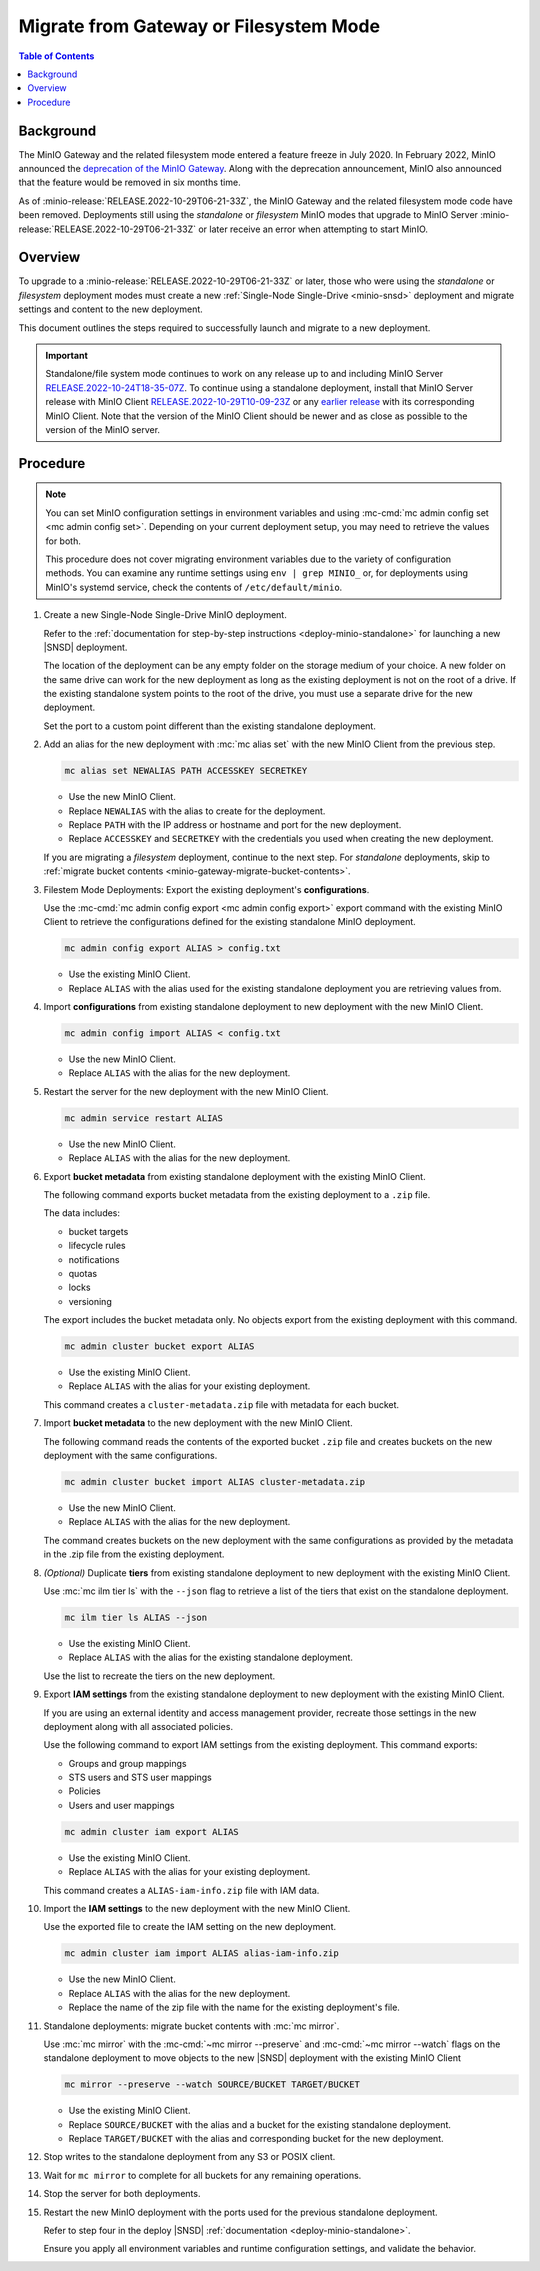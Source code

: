 .. _minio-gateway-migration:

=======================================
Migrate from Gateway or Filesystem Mode
=======================================

.. default-domain:: minio

.. contents:: Table of Contents
   :local:
   :depth: 1

Background
----------

The MinIO Gateway and the related filesystem mode entered a feature freeze in July 2020.
In February 2022, MinIO announced the `deprecation of the MinIO Gateway <https://blog.min.io/deprecation-of-the-minio-gateway/?ref=docs>`__.
Along with the deprecation announcement, MinIO also announced that the feature would be removed in six months time.

As of :minio-release:`RELEASE.2022-10-29T06-21-33Z`, the MinIO Gateway and the related filesystem mode code have been removed.
Deployments still using the `standalone` or `filesystem` MinIO modes that upgrade to MinIO Server :minio-release:`RELEASE.2022-10-29T06-21-33Z` or later receive an error when attempting to start MinIO.

.. cond:: linux

   .. note::

      For deployments running in a container, see the `Container - Migrate from Gateway or Filesystem Mode <https://min.io/docs/minio/container/operations/install-deploy-manage/migrate-fs-gateway.html>`__ tutorial instead.

Overview
--------

To upgrade to a :minio-release:`RELEASE.2022-10-29T06-21-33Z` or later, those who were using the `standalone` or `filesystem` deployment modes must create a new :ref:`Single-Node Single-Drive <minio-snsd>` deployment and migrate settings and content to the new deployment.

This document outlines the steps required to successfully launch and migrate to a new deployment.

.. important:: 

   Standalone/file system mode continues to work on any release up to and including MinIO Server `RELEASE.2022-10-24T18-35-07Z <https://github.com/minio/minio/releases/tag/RELEASE.2022-10-24T18-35-07Z>`__.
   To continue using a standalone deployment, install that MinIO Server release with MinIO Client `RELEASE.2022-10-29T10-09-23Z <https://github.com/minio/mc/releases/tag/RELEASE.2022-10-29T10-09-23Z>`__ or any `earlier release <https://github.com/minio/minio/releases>`__ with its corresponding MinIO Client. Note that the version of the MinIO Client should be newer and as close as possible to the version of the MinIO server.


Procedure
---------

.. note:: 
   
   You can set MinIO configuration settings in environment variables and using :mc-cmd:`mc admin config set <mc admin config set>`.
   Depending on your current deployment setup, you may need to retrieve the values for both.

   This procedure does not cover migrating environment variables due to the variety of configuration methods.
   You can examine any runtime settings using ``env | grep MINIO_`` or, for deployments using MinIO's systemd service, check the contents of ``/etc/default/minio``.

#. Create a new Single-Node Single-Drive MinIO deployment.

   Refer to the :ref:`documentation for step-by-step instructions <deploy-minio-standalone>` for launching a new |SNSD| deployment.

   The location of the deployment can be any empty folder on the storage medium of your choice.
   A new folder on the same drive can work for the new deployment as long as the existing deployment is not on the root of a drive.
   If the existing standalone system points to the root of the drive, you must use a separate drive for the new deployment.

   Set the port to a custom point different than the existing standalone deployment.

#. Add an alias for the new deployment with :mc:`mc alias set` with the new MinIO Client from the previous step.

   .. code-block:: shell
      :class: copyable
      
      mc alias set NEWALIAS PATH ACCESSKEY SECRETKEY

   - Use the new MinIO Client.
   - Replace ``NEWALIAS`` with the alias to create for the deployment.
   - Replace ``PATH`` with the IP address or hostname and port for the new deployment.
   - Replace ``ACCESSKEY`` and ``SECRETKEY`` with the credentials you used when creating the new deployment.

   If you are migrating a `filesystem` deployment, continue to the next step.
   For `standalone` deployments, skip to :ref:`migrate bucket contents <minio-gateway-migrate-bucket-contents>`.

#. Filestem Mode Deployments: Export the existing deployment's **configurations**.

   Use the :mc-cmd:`mc admin config export <mc admin config export>` export command with the existing MinIO Client to retrieve the configurations defined for the existing standalone MinIO deployment.

   .. code-block:: shell
      :class: copyable

      mc admin config export ALIAS > config.txt

   - Use the existing MinIO Client.
   - Replace ``ALIAS`` with the alias used for the existing standalone deployment you are retrieving values from. 

#. Import **configurations** from existing standalone deployment to new deployment with the new MinIO Client.

   .. code-block:: shell
      :class: copyable

      mc admin config import ALIAS < config.txt

   - Use the new MinIO Client.
   - Replace ``ALIAS`` with the alias for the new deployment.

#. Restart the server for the new deployment with the new MinIO Client.

   .. code-block:: shell
      :class: copyable

      mc admin service restart ALIAS
   
   - Use the new MinIO Client.
   - Replace ``ALIAS`` with the alias for the new deployment.
   
#. Export **bucket metadata** from existing standalone deployment with the existing MinIO Client.

   The following command exports bucket metadata from the existing deployment to a ``.zip`` file.

   The data includes:

   - bucket targets
   - lifecycle rules
   - notifications
   - quotas
   - locks
   - versioning

   The export includes the bucket metadata only.
   No objects export from the existing deployment with this command.

   .. code-block:: shell
      :class: copyable

      mc admin cluster bucket export ALIAS

   - Use the existing MinIO Client.
   - Replace ``ALIAS`` with the alias for your existing deployment.

   This command creates a ``cluster-metadata.zip`` file with metadata for each bucket.

#. Import **bucket metadata** to the new deployment with the new MinIO Client.

   The following command reads the contents of the exported bucket ``.zip`` file and creates buckets on the new deployment with the same configurations.

   .. code-block:: shell
      :class: copyable

      mc admin cluster bucket import ALIAS cluster-metadata.zip

   - Use the new MinIO Client.
   - Replace ``ALIAS`` with the alias for the new deployment.

   The command creates buckets on the new deployment with the same configurations as provided by the metadata in the .zip file from the existing deployment.

#. *(Optional)* Duplicate **tiers** from existing standalone deployment to new deployment with the existing MinIO Client.

   Use :mc:`mc ilm tier ls` with the ``--json`` flag to retrieve a list of the tiers that exist on the standalone deployment.

   .. code-block:: shell
      :class: copyable

      mc ilm tier ls ALIAS --json

   - Use the existing MinIO Client.
   - Replace ``ALIAS`` with the alias for the existing standalone deployment.
   
   Use the list to recreate the tiers on the new deployment.

#. Export **IAM settings** from the existing standalone deployment to new deployment with the existing MinIO Client.

   If you are using an external identity and access management provider, recreate those settings in the new deployment along with all associated policies.

   Use the following command to export IAM settings from the existing deployment.
   This command exports:

   - Groups and group mappings
   - STS users and STS user mappings
   - Policies
   - Users and user mappings

   .. code-block:: shell
      :class: copyable

      mc admin cluster iam export ALIAS

   - Use the existing MinIO Client.
   - Replace ``ALIAS`` with the alias for your existing deployment.

   This command creates a ``ALIAS-iam-info.zip`` file with IAM data.

#. Import the **IAM settings** to the new deployment with the new MinIO Client.

   Use the exported file to create the IAM setting on the new deployment.

   .. code-block:: shell
      :class: copyable

      mc admin cluster iam import ALIAS alias-iam-info.zip

   - Use the new MinIO Client.
   - Replace ``ALIAS`` with the alias for the new deployment.
   - Replace the name of the zip file with the name for the existing deployment's file.

   .. _minio-gateway-migrate-bucket-contents:

#. Standalone deployments: migrate bucket contents with :mc:`mc mirror`.

   Use :mc:`mc mirror` with the :mc-cmd:`~mc mirror --preserve` and :mc-cmd:`~mc mirror --watch` flags on the standalone deployment to move objects to the new |SNSD| deployment with the existing MinIO Client

   .. code-block:: shell
      :class: copyable

      mc mirror --preserve --watch SOURCE/BUCKET TARGET/BUCKET

   - Use the existing MinIO Client.
   - Replace ``SOURCE/BUCKET`` with the alias and a bucket for the existing standalone deployment.
   - Replace ``TARGET/BUCKET`` with the alias and corresponding bucket for the new deployment.

#. Stop writes to the standalone deployment from any S3 or POSIX client.

#. Wait for ``mc mirror`` to complete for all buckets for any remaining operations.

#. Stop the server for both deployments.

#. Restart the new MinIO deployment with the ports used for the previous standalone deployment.

   Refer to step four in the deploy |SNSD| :ref:`documentation <deploy-minio-standalone>`.
   
   Ensure you apply all environment variables and runtime configuration settings, and validate the behavior.
